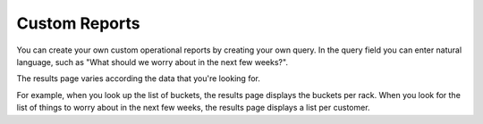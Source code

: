 .. _custom_reports:

Custom Reports
==============

You can create your own custom operational reports by creating your own query. In the query field you can
enter natural language, such as "What should we worry about in the next few weeks?".

The results page varies according the data that you're looking for. 

For example, when you look up the list of buckets, the results page displays the buckets per rack. When
you look for the list of things to worry about in the next few weeks, the results page displays a list
per customer.

